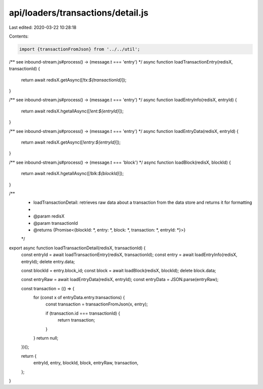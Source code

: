 api/loaders/transactions/detail.js
==================================

Last edited: 2020-03-22 10:28:18

Contents:

.. code-block:: js

    import {transactionFromJson} from '../../util';

/** see inbound-stream.js#process() -> (message.t === 'entry') */
async function loadTransactionEntry(redisX, transactionId) {
  return await redisX.getAsync([`!tx:${transactionId}`]);
}

/** see inbound-stream.js#process() -> (message.t === 'entry') */
async function loadEntryInfo(redisX, entryId) {
  return await redisX.hgetallAsync([`!ent:${entryId}`]);
}

/** see inbound-stream.js#process() -> (message.t === 'entry') */
async function loadEntryData(redisX, entryId) {
  return await redisX.getAsync([`!entry:${entryId}`]);
}

/** see inbound-stream.js#process() -> (message.t === 'block') */
async function loadBlock(redisX, blockId) {
  return await redisX.hgetallAsync([`!blk:${blockId}`]);
}

/**
 * loadTransactionDetail: retrieves raw data about a transaction from the data store and returns it for formatting
 *
 * @param redisX
 * @param transactionId
 * @returns {Promise<{blockId: *, entry: *, block: *, transaction: *, entryId: *}>}
 */
export async function loadTransactionDetail(redisX, transactionId) {
  const entryId = await loadTransactionEntry(redisX, transactionId);
  const entry = await loadEntryInfo(redisX, entryId);
  delete entry.data;

  const blockId = entry.block_id;
  const block = await loadBlock(redisX, blockId);
  delete block.data;

  const entryRaw = await loadEntryData(redisX, entryId);
  const entryData = JSON.parse(entryRaw);

  const transaction = (() => {
    for (const x of entryData.entry.transactions) {
      const transaction = transactionFromJson(x, entry);

      if (transaction.id === transactionId) {
        return transaction;
      }
    }
    return null;
  })();

  return {
    entryId,
    entry,
    blockId,
    block,
    entryRaw,
    transaction,
  };
}


